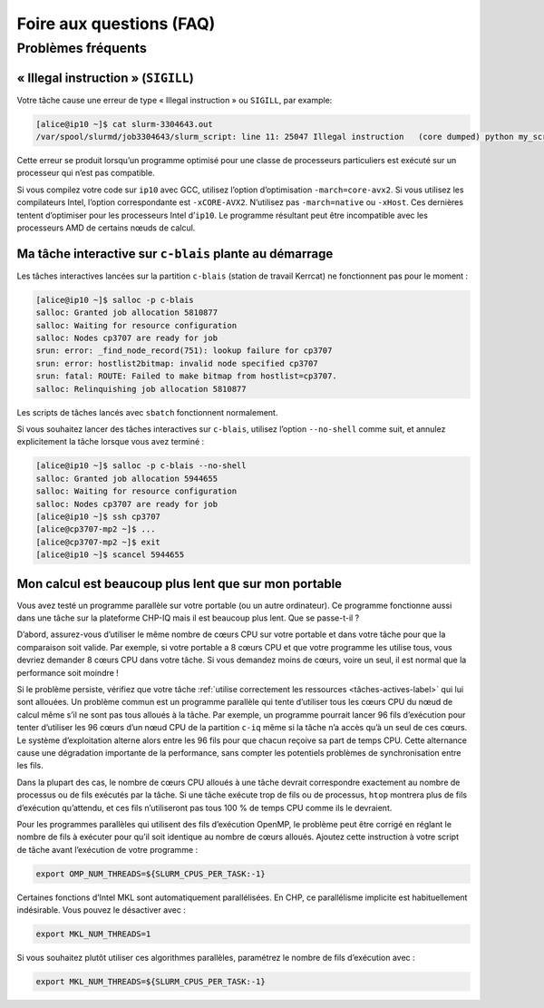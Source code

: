 .. faq

Foire aux questions (FAQ)
=========================

Problèmes fréquents
-------------------

« Illegal instruction » (``SIGILL``)
''''''''''''''''''''''''''''''''''''

Votre tâche cause une erreur de type « Illegal instruction » ou ``SIGILL``, par
example:

.. code-block:: console

   [alice@ip10 ~]$ cat slurm-3304643.out 
   /var/spool/slurmd/job3304643/slurm_script: line 11: 25047 Illegal instruction   (core dumped) python my_script.py

Cette erreur se produit lorsqu’un programme optimisé pour une classe de
processeurs particuliers est exécuté sur un processeur qui n’est pas compatible.

Si vous compilez votre code sur ``ip10`` avec GCC, utilisez l’option
d’optimisation ``-march=core-avx2``. Si vous utilisez les compilateurs Intel,
l’option correspondante est ``-xCORE-AVX2``. N’utilisez pas ``-march=native`` ou
``-xHost``. Ces dernières tentent d’optimiser pour les processeurs Intel
d’``ip10``. Le programme résultant peut être incompatible avec les processeurs
AMD de certains nœuds de calcul.

Ma tâche interactive sur ``c-blais`` plante au démarrage
''''''''''''''''''''''''''''''''''''''''''''''''''''''''

Les tâches interactives lancées sur la partition ``c-blais`` (station de travail
Kerrcat) ne fonctionnent pas pour le moment :

.. code-block:: console

    [alice@ip10 ~]$ salloc -p c-blais
    salloc: Granted job allocation 5810877
    salloc: Waiting for resource configuration
    salloc: Nodes cp3707 are ready for job
    srun: error: _find_node_record(751): lookup failure for cp3707
    srun: error: hostlist2bitmap: invalid node specified cp3707
    srun: fatal: ROUTE: Failed to make bitmap from hostlist=cp3707.
    salloc: Relinquishing job allocation 5810877

Les scripts de tâches lancés avec ``sbatch`` fonctionnent normalement.

Si vous souhaitez lancer des tâches interactives sur ``c-blais``, utilisez
l’option ``--no-shell`` comme suit, et annulez explicitement la tâche lorsque
vous avez terminé :

.. code-block:: console

   [alice@ip10 ~]$ salloc -p c-blais --no-shell
   salloc: Granted job allocation 5944655
   salloc: Waiting for resource configuration
   salloc: Nodes cp3707 are ready for job
   [alice@ip10 ~]$ ssh cp3707
   [alice@cp3707-mp2 ~]$ ...
   [alice@cp3707-mp2 ~]$ exit
   [alice@ip10 ~]$ scancel 5944655

.. _calcul-lent-label:

Mon calcul est beaucoup plus lent que sur mon portable
''''''''''''''''''''''''''''''''''''''''''''''''''''''

Vous avez testé un programme parallèle sur votre portable (ou un autre
ordinateur). Ce programme fonctionne aussi dans une tâche sur la plateforme
CHP-IQ mais il est beaucoup plus lent. Que se passe-t-il ?

D’abord, assurez-vous d’utiliser le même nombre de cœurs CPU sur votre portable
et dans votre tâche pour que la comparaison soit valide. Par exemple, si votre
portable a 8 cœurs CPU et que votre programme les utilise tous, vous devriez
demander 8 cœurs CPU dans votre tâche. Si vous demandez moins de cœurs, voire un
seul, il est normal que la performance soit moindre !

Si le problème persiste, vérifiez que votre tâche :ref:`utilise correctement les
ressources <tâches-actives-label>` qui lui sont allouées. Un problème commun est
un programme parallèle qui tente d’utiliser tous les cœurs CPU du nœud de calcul
même s’il ne sont pas tous alloués à la tâche. Par exemple, un programme
pourrait lancer 96 fils d’exécution pour tenter d’utiliser les 96 cœurs d’un
nœud CPU de la partition ``c-iq`` même si la tâche n’a accès qu’à un seul de ces
cœurs. Le système d’exploitation alterne alors entre les 96 fils pour que chacun
reçoive sa part de temps CPU. Cette alternance cause une dégradation importante
de la performance, sans compter les potentiels problèmes de synchronisation
entre les fils.

Dans la plupart des cas, le nombre de cœurs CPU alloués à une tâche devrait
correspondre exactement au nombre de processus ou de fils exécutés par la tâche.
Si une tâche exécute trop de fils ou de processus, ``htop`` montrera plus de
fils d’exécution qu’attendu, et ces fils n’utiliseront pas tous 100 % de temps
CPU comme ils le devraient.

Pour les programmes parallèles qui utilisent des fils d’exécution OpenMP, le
problème peut être corrigé en réglant le nombre de fils à exécuter pour qu’il
soit identique au nombre de cœurs alloués. Ajoutez cette instruction à votre
script de tâche avant l’exécution de votre programme :

.. code-block:: bash

   export OMP_NUM_THREADS=${SLURM_CPUS_PER_TASK:-1}

Certaines fonctions d’Intel MKL sont automatiquement parallélisées. En CHP, ce
parallélisme implicite est habituellement indésirable. Vous pouvez le désactiver
avec :

.. code-block:: bash

   export MKL_NUM_THREADS=1

Si vous souhaitez plutôt utiliser ces algorithmes parallèles, paramétrez le
nombre de fils d’exécution avec :

.. code-block:: bash

   export MKL_NUM_THREADS=${SLURM_CPUS_PER_TASK:-1}

.. seealso::

   - :ref:`Cette section <python-fils-label>` de notre guide Python traite du
     problème des fils d’exécution dans le contexte de ce language de
     programmation.
